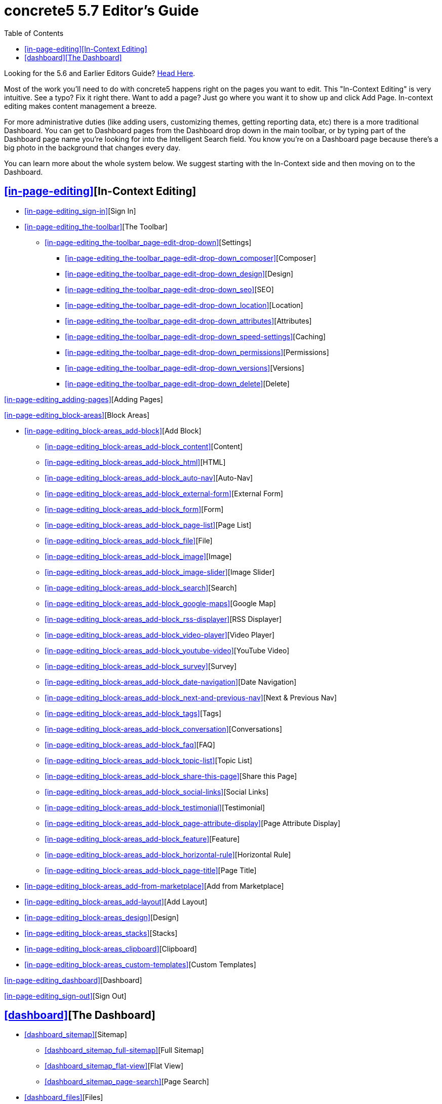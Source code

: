 = concrete5 5.7 Editor's Guide
:doctype: book
:source-highlighter: coderay
:toc: left
:toclevels: 2
:imagesdir: images/editors
ifeval::["{backend}" == "html5"]
:imagesdir: https://raw.githubusercontent.com/concrete5/concrete5-documentation/master/src/images/editors
endif::[]


Looking for the 5.6 and Earlier Editors Guide? http://www.concrete5.org/documentation/using-concrete5[Head Here].

Most of the work you'll need to do with concrete5 happens right on the pages you want to edit.
This "In-Context Editing" is very intuitive.
See a typo? Fix it right there.
Want to add a page? Just go where you want it to show up and click Add Page.
In-context editing makes content management a breeze.

For more administrative duties (like adding users, customizing themes, getting reporting data, etc) there is a more traditional Dashboard.
You can get to Dashboard pages from the Dashboard drop down in the main toolbar, or by typing part of the Dashboard page name you're looking for into the Intelligent Search field.
You know you're on a Dashboard page because there's a big photo in the background that changes every day.

You can learn more about the whole system below. We suggest starting with the In-Context side and then moving on to the Dashboard.

== <<in-page-editing>>[In-Context Editing]

* <<in-page-editing_sign-in>>[Sign In]
* <<in-page-editing_the-toolbar>>[The Toolbar]
** <<in-page-editing_the-toolbar_page-edit-drop-down>>[Settings]
*** <<in-page-editing_the-toolbar_page-edit-drop-down_composer>>[Composer]
*** <<in-page-editing_the-toolbar_page-edit-drop-down_design>>[Design]
*** <<in-page-editing_the-toolbar_page-edit-drop-down_seo>>[SEO]
*** <<in-page-editing_the-toolbar_page-edit-drop-down_location>>[Location]
*** <<in-page-editing_the-toolbar_page-edit-drop-down_attributes>>[Attributes]
*** <<in-page-editing_the-toolbar_page-edit-drop-down_speed-settings>>[Caching]
*** <<in-page-editing_the-toolbar_page-edit-drop-down_permissions>>[Permissions]
*** <<in-page-editing_the-toolbar_page-edit-drop-down_versions>>[Versions]
*** <<in-page-editing_the-toolbar_page-edit-drop-down_delete>>[Delete]

<<in-page-editing_adding-pages>>[Adding Pages]

<<in-page-editing_block-areas>>[Block Areas]

* <<in-page-editing_block-areas_add-block>>[Add Block]
** <<in-page-editing_block-areas_add-block_content>>[Content]
** <<in-page-editing_block-areas_add-block_html>>[HTML]
** <<in-page-editing_block-areas_add-block_auto-nav>>[Auto-Nav]
** <<in-page-editing_block-areas_add-block_external-form>>[External Form]
** <<in-page-editing_block-areas_add-block_form>>[Form]
** <<in-page-editing_block-areas_add-block_page-list>>[Page List]
** <<in-page-editing_block-areas_add-block_file>>[File]
** <<in-page-editing_block-areas_add-block_image>>[Image]
** <<in-page-editing_block-areas_add-block_image-slider>>[Image Slider]
** <<in-page-editing_block-areas_add-block_search>>[Search]
** <<in-page-editing_block-areas_add-block_google-maps>>[Google Map]
** <<in-page-editing_block-areas_add-block_rss-displayer>>[RSS Displayer]
** <<in-page-editing_block-areas_add-block_video-player>>[Video Player]
** <<in-page-editing_block-areas_add-block_youtube-video>>[YouTube Video]
** <<in-page-editing_block-areas_add-block_survey>>[Survey]
** <<in-page-editing_block-areas_add-block_date-navigation>>[Date Navigation]
** <<in-page-editing_block-areas_add-block_next-and-previous-nav>>[Next & Previous Nav]
** <<in-page-editing_block-areas_add-block_tags>>[Tags]
** <<in-page-editing_block-areas_add-block_conversation>>[Conversations]
** <<in-page-editing_block-areas_add-block_faq>>[FAQ]
** <<in-page-editing_block-areas_add-block_topic-list>>[Topic List]
** <<in-page-editing_block-areas_add-block_share-this-page>>[Share this Page]
** <<in-page-editing_block-areas_add-block_social-links>>[Social Links]
** <<in-page-editing_block-areas_add-block_testimonial>>[Testimonial]
** <<in-page-editing_block-areas_add-block_page-attribute-display>>[Page Attribute Display]
** <<in-page-editing_block-areas_add-block_feature>>[Feature]
** <<in-page-editing_block-areas_add-block_horizontal-rule>>[Horizontal Rule]
** <<in-page-editing_block-areas_add-block_page-title>>[Page Title]
* <<in-page-editing_block-areas_add-from-marketplace>>[Add from Marketplace]
* <<in-page-editing_block-areas_add-layout>>[Add Layout]
* <<in-page-editing_block-areas_design>>[Design]
* <<in-page-editing_block-areas_stacks>>[Stacks]
* <<in-page-editing_block-areas_clipboard>>[Clipboard]
* <<in-page-editing_block-areas_custom-templates>>[Custom Templates]

<<in-page-editing_dashboard>>[Dashboard]

<<in-page-editing_sign-out>>[Sign Out]



== <<dashboard>>[The Dashboard]

* <<dashboard_sitemap>>[Sitemap]
** <<dashboard_sitemap_full-sitemap>>[Full Sitemap]
** <<dashboard_sitemap_flat-view>>[Flat View]
** <<dashboard_sitemap_page-search>>[Page Search]
* <<dashboard_files>>[Files]
** <<dashboard_files_file-manager>>[File Manager]
** <<dashboard_files_search>>[Search]
** <<dashboard_files_attributes>>[Attributes]
** <<dashboard_files_sets>>[File Sets]
** <<dashboard_files_image-editor>>[Image Editor]
** <<dashboard_files_image-thumbnails>>[Image Thumbnails]
* <<dashboard_reports>>[Reports]
* <<dashboard_users-and-groups>>[Members]
** <<dashboard_users-and-groups_find-users>>[Search Users]
** <<dashboard_users-and-groups_groups>>[User Groups]
** <<dashboard_users-and-groups_user-attributes>>[Attributes]
** <<dashboard_users-and-groups_add-user>>[Add User]
** <<dashboard_users-and-groups_add-group>>[Add Group]
** <<dashboard_users-and-groups_community-points>>[Community Points]
* <<dashboard_pages-and-themes>>[Pages and Themes]
** <<dashboard_pages-and-themes_themes>>[Themes]
*** <<dashboard_pages-and-themes_themes_inspect>>[Inspect]
*** <<dashboard_pages-and-themes_themes_mobile-theme>>[Mobile Theme]
** <<dashboard_pages-and-themes_page-types>>[Page Types]
*** <<dashboard_pages-and-themes_page-types_settings>>[Settings]
*** <<dashboard_pages-and-themes_page-types_add-a-page-type>>[Add a Page Type]
** <<dashboard_pages-and-themes_attributes>>[Attributes]
*** <<dashboard_pages-and-themes_attributes_built-in-attributes>>[Built-In Page Attributes]
** <<dashboard_pages-and-themes_single-pages>>[Single Pages]
** <<dashboard_pages-and-themes_page-templates>>[Page Templates]
*** <<dashboard_pages-and-themes_page-templates_defaults>>[Defaults]
*** <<dashboard_pages-and-themes_page-templates_add-page-type>>[Add Page Template]

<<dashboard_workflow>>[Workflow]

* <<dashboard_workflow_workflow-list>>[Workflow List]
* <<dashboard_workflow_waiting-for-me>>[Waiting for Me]
* <<dashboard_workflow_basic-workflow-setup>>[Basic Workflow Setup]
** <<dashboard_workflow_basic-workflow-setup_create-a-workflow>>[Create a Workflow]
** <<dashboard_workflow_basic-workflow-setup_attach-workflow-to-page-permissions>>[Attach Workflow to Page Permissions]
** <<dashboard_workflow_basic-workflow-setup_managing-workflow-items>>[Managing Workflow Items]

<<dashboard_add-functionality>>[Add Functionality]

<<dashboard_system-and-maintenance>>[System & Settings]

* <<dashboard_system-and-maintenance_basics>>[Basics]
** <<dashboard_system-and-maintenance_basics_site-name>>[Site Name]
** <<dashboard_system-and-maintenance_basics_bookmark-icons>>[Bookmark Icons]
** <<dashboard_system-and-maintenance_basics_rich-text-editor>>[Rich Text Editor]
** <<dashboard_system-and-maintenance_basics_languages>>[Languages]
** <<dashboard_system-and-maintenance_basics_time-zone>>[Time Zone]
** <<dashboard_system-and-maintenance_basics_accessibility>>[Accessibility]
** <<dashboard_system-and-maintenance_basics_social-links>>[Social Links]
* <<dashboard_system-and-maintenance_seo-and-statistics>>[SEO and Statistics]
** <<dashboard_system-and-maintenance_seo-and-statistics_pretty-urls>>[Pretty URLs]
** <<dashboard_system-and-maintenance_seo-and-statistics_tracking-codes>>[Tracking Codes]
** <<dashboard_system-and-maintenance_seo-and-statistics_search-index>>[Search Index]
** <<dashboard_system-and-maintenance_seo-and-statistics_excluded-url-word-list>>[Excluded URL Word List]
** <<dashboard_system-and-maintenance_seo-and-statistics_bulk-seo-tool>>[Bulk SEO Tool]
* <<dashboard_system-and-maintenance_files>>[Files]
** <<dashboard_system-and-maintenance_files_file-manager-permissions>>[File Manager Permissions]
** <<dashboard_system-and-maintenance_files_allowed-file-types>>[Allowed File Types]
** <<dashboard_system-and-maintenance_files_thumbnails>>[Thumbnails]
** <<dashboard_system-and-maintenance_files_file-storage-locations>>[File Storage Locations]
* <<dashboard_system-and-maintenance_jobs>>[Optimization]
** <<dashboard_system-and-maintenance_jobs_cache-and-speed-settings>>[Cache & Speed Settings]
** <<dashboard_system-and-maintenance_jobs_clear-cache>>[Clear Cache]
** <<dashboard_system-and-maintenance_jobs_automated-jobs>>[Automated Jobs]
* <<dashboard_system-and-maintenance_permissions-and-access>>[Permissions & Access]
** <<dashboard_system-and-maintenance_permissions-and-access_site-access>>[Site Access]
** <<dashboard_system-and-maintenance_permissions-and-access_task-permissions>>[Task Permissions]
** <<dashboard_system-and-maintenance_permissions-and-access_user-permissions>>[User Permissions]
** <<dashboard_system-and-maintenance_permissions-and-access_ip-blacklist>>[IP Blacklist]
** <<dashboard_system-and-maintenance_permissions-and-access_captcha-setup>>[Captcha Setup]
** <<dashboard_system-and-maintenance_permissions-and-access_spam-control>>[Spam Control]
** <<dashboard_system-and-maintenance_permissions-and-access_maintenance-mode>>[Maintenance Mode]
** <<dashboard_system-and-maintenance_permissions-and-access_advanced-permissions-2>>[Advanced Permissions 2]
*** <<dashboard_system-and-maintenance_permissions-and-access_advanced-permissions-2_enabling-advanced-permissions>>[Enabling Advanced Permissions]
*** <<dashboard_system-and-maintenance_permissions-and-access_advanced-permissions-2_assign-permissions>>[Assign Permissions]
*** <<dashboard_system-and-maintenance_permissions-and-access_advanced-permissions-2_edit-permissions>>[Edit Permissions]
*** <<dashboard_system-and-maintenance_permissions-and-access_advanced-permissions-2_timed-permissions>>[Timed Permissions]
*** <<dashboard_system-and-maintenance_permissions-and-access_advanced-permissions-2_copying-permissions>>[Copying Permissions]
*** <<dashboard_system-and-maintenance_permissions-and-access_advanced-permissions-2_area-block-and-file-permissions>>[Area, Block and File Permissions]

<<dashboard_system-and-maintenance_login-and-registration>>[Login & Registration]

* <<dashboard_system-and-maintenance_login-and-registration_login-destination>>[Login Destination]
* <<dashboard_system-and-maintenance_login-and-registration_public-profiles>>[Public Profiles]
* <<dashboard_system-and-maintenance_login-and-registration_public-registration>>[Public Registration]
* <<dashboard_system-and-maintenance_login-and-registration_authentication-types>>[Authentication Types]

<<dashboard_system-and-maintenance_email>>[Email]

* <<dashboard_system-and-maintenance_email_smtp-method>>[SMTP Method]
* <<dashboard_system-and-maintenance_email_email-importers>>[Email Importers]

<<dashboard_system-and-maintenance_attributes>>[Attributes]

* <<dashboard_system-and-maintenance_attributes_sets>>[Sets]
* <<dashboard_system-and-maintenance_attributes_types>>[Types]
* <<dashboard_system-and-maintenance_attributes_topics>>[Topics]

<<dashboard_system-and-maintenance_environment>>[Environment]

* <<dashboard_system-and-maintenance_environment_environment-information>>[Environment Information]
* <<dashboard_system-and-maintenance_environment_debug-settings>>[Debug Settings]
* <<dashboard_system-and-maintenance_environment_logging-settings>>[Logging Settings]
* <<dashboard_system-and-maintenance_environment_proxy-server>>[Proxy Server]

<<dashboard_system-and-maintenance_backup-and-restore>>[Backup & Restore]

* <<dashboard_system-and-maintenance_backup-and-restore_backup-database>>[Backup Database]
* <<dashboard_system-and-maintenance_backup-and-restore_update-concrete5>>[Update concrete5]

<<dashboard_system-and-maintenance_conversations>>[Conversations]

* <<dashboard_system-and-maintenance_conversations_settings>>[Settings]
* <<dashboard_system-and-maintenance_conversations_banned-words>>[Banned Words]
* <<dashboard_system-and-maintenance_conversations_community-points>>[Community Points]
* <<dashboard_system-and-maintenance_conversations_conversation-permissions>>[Conversation Permissions]

<<dashboard_stacks-and-blocks>>[Stacks & Blocks]

* <<dashboard_stacks-and-blocks_stacks>>[Stacks]
* <<dashboard_stacks-and-blocks_block-and-stack-permissions>>[Block & Stack Permissions]
* <<dashboard_stacks-and-blocks_block-types>>[Block Types]
